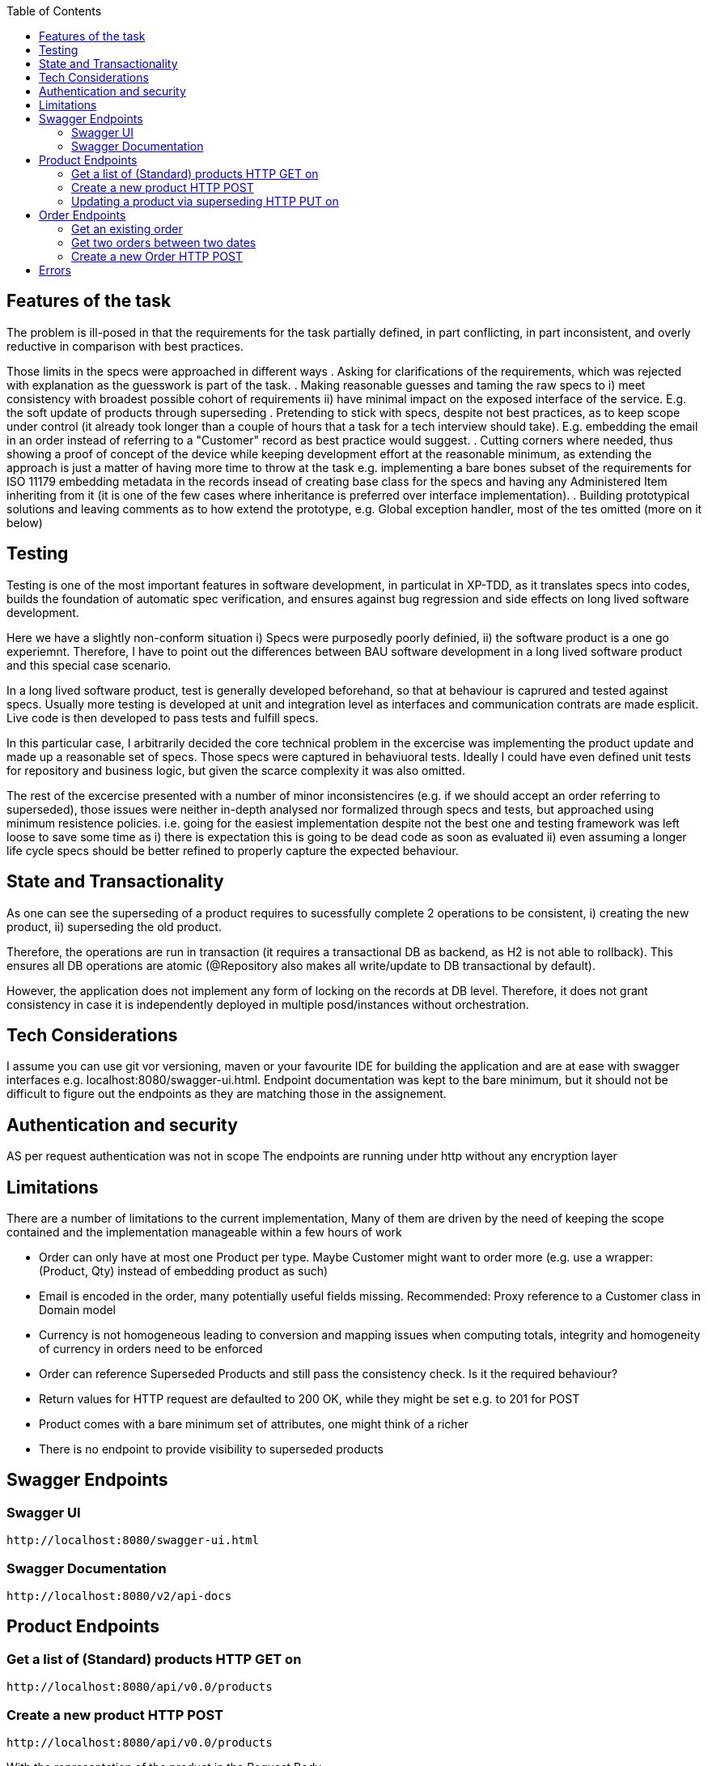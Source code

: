:spring_version: current
:toc:
:project_id: vb-rest-service
:spring_version: current
:spring_boot_version: 2.0.5.RELEASE
:icons: font
:source-highlighter: prettify



== Features of the task

The problem is ill-posed in that the requirements for the task partially defined, in part conflicting, in part inconsistent, and overly reductive in comparison with best practices. 

Those limits in the specs were approached in different ways
. Asking for clarifications of the requirements, which was rejected with explanation as the guesswork is part of the task.
. Making reasonable guesses and taming the raw specs to i) meet consistency with broadest possible cohort of requirements ii) have minimal impact on the exposed interface of the service. E.g. the soft update of products through superseding  
. Pretending to stick with specs, despite not best practices, as to keep scope under control (it already took longer than a couple of hours that a task for a tech interview should take). E.g. embedding the email in an order instead of referring to a "Customer" record as best practice would suggest.
. Cutting corners where needed, thus showing a proof of concept of the device while keeping development effort at the reasonable minimum, as extending the approach is just a matter of having more time to throw at the task e.g. implementing a bare bones subset of the requirements for ISO 11179 embedding metadata in the records insead of creating base class for the specs and having any Administered Item inheriting from it (it is one of the few cases where inheritance is preferred over interface implementation). 
. Building prototypical solutions and leaving comments as to how extend the prototype, e.g. Global exception handler, most of the tes omitted (more on it below)

== Testing

Testing is one of the most important features in software development, in particulat in XP-TDD, as it translates specs into codes, builds the foundation of automatic spec verification, and ensures against bug regression and side effects on long lived software development.

Here we have a slightly non-conform situation i) Specs were purposedly poorly definied, ii) the software product is a one go experiemnt.
Therefore, I have to point out the differences between BAU software development in a long lived software product and this special case scenario.

In a long lived software product, test is generally developed beforehand, so that at behaviour is caprured and tested against specs. Usually more testing is developed at unit and integration level as interfaces and communication contrats are made esplicit. Live code is then developed to pass tests and fulfill specs.

In this particular case, I arbitrarily decided the core technical problem in the excercise was implementing the product update and made up a reasonable set of specs. Those specs were captured in behaviuoral tests. Ideally I could have even defined unit tests for repository and business logic, but given the scarce complexity it was also omitted. 

The rest of the excercise presented with a number of minor inconsistencires (e.g. if we should accept an order referring to superseded), those issues were neither in-depth analysed nor formalized through specs and tests, but approached using minimum resistence policies. i.e. going for the easiest implementation despite not the best one and testing framework was left loose to save some time as i) there is expectation this is going to be dead code as soon as evaluated ii) even assuming a longer life cycle specs should be better refined to properly capture the expected behaviour.

== State and Transactionality

As one can see the superseding of a product requires to sucessfully complete 2 operations to be consistent, i) creating the new product, ii) superseding the old product.

Therefore, the operations are run in transaction (it requires a transactional DB as backend, as H2 is not able to rollback). This ensures all DB operations are atomic (@Repository also makes all write/update to DB transactional by default).

However, the application does not implement any form of locking on the records at DB level. Therefore, it does not grant consistency in case it is independently deployed in multiple posd/instances without orchestration.

== Tech Considerations

I assume you can use git vor versioning, maven or your favourite IDE for building the application and are at ease with swagger interfaces e.g. localhost:8080/swagger-ui.html. Endpoint documentation was kept to the bare minimum, but it should not be difficult to figure out the endpoints as they are matching those in the assignement.


== Authentication and security

AS per request authentication was not in scope
The endpoints are running under http without any encryption layer

== Limitations

There are a number of limitations to the current implementation, 
Many of them are driven by the need of keeping the scope contained and the implementation manageable within a few hours of work
 
* Order can only have at most one Product per type. Maybe Customer might want to order more (e.g. use a wrapper: (Product, Qty) instead of embedding product as such)
* Email is encoded in the order, many potentially useful fields missing. Recommended: Proxy reference to a Customer class in Domain model
* Currency is not homogeneous leading to conversion and mapping issues when computing totals, integrity and homogeneity of currency in orders need to be enforced
* Order can reference Superseded Products and still pass the consistency check. Is it the required behaviour?
* Return values for HTTP request are defaulted to 200 OK, while they might be set e.g. to 201 for POST
* Product comes with a bare minimum set of attributes, one might think of a richer 
* There is no endpoint to provide visibility to superseded products


== Swagger Endpoints

=== Swagger UI
----
http://localhost:8080/swagger-ui.html
----

=== Swagger Documentation
----
http://localhost:8080/v2/api-docs
----


== Product Endpoints

=== Get a list of (Standard) products HTTP GET on

----
http://localhost:8080/api/v0.0/products
----

=== Create a new product HTTP POST

----
http://localhost:8080/api/v0.0/products
----

With the representation of the product in the Request Body

[source,json]
----
{ "currency": "GBP",  "name": "John",  "price": 19.99}
----

And returns the instance with the assigned Identifier

[source,json]
----
{ "id": 1, "currency": "GBP",  "name": "John",  "price": 19.99}
----

=== Updating a product via superseding HTTP PUT on

----
http://localhost:8080/api/v0.0/products/{id}
----

With the representation of the product in the Request Body and {id} the identifier of the product

[source,json]
----
{ "currency": "GBP",  "name": "John",  "price": 49.99}
----

And returns the instance updated with the new Identifier

[source,json]
----
{ "id": 5, "currency": "GBP",  "name": "John",  "price": 49.99}
----


== Order Endpoints

=== Get an existing order

----
http://localhost:8080/api/v0.0/orders/{id}
----

It returns the order in form of 

[source,json]
----
{ "id": 1, 
  "email": "foo@bar.com",
  "products": [
    {
      "id": 1,
      "name": "Hammer",
      "price": 12.50,
      "currency": "GBP"
    }
  ],
  "time": "2018-12-07T14:13:13.122Z"
}
----

=== Get two orders between two dates

----
http://localhost:8080/api/v0.0/orders/from/{from}/to/{to}
----

With dates in format yyyy-MM-dd, 
Interval defined from midnight to midnight on each date

It returns all order as 

[source,json]
----
[
  {
    "id": 3,
    "email": "foo@bar.com",
    "products": [
      {
        "id": 2,
        "name": "p2",
        "price": 2,
        "currency": "GBP"
      }
    ],
    "time": "2018-12-07T16:11:19.575Z"
  },
  {
    "id": 2,
    "email": "foo@bar.com",
    "products": [
      {
        "id": 2,
        "name": "p2",
        "price": 2,
        "currency": "GBP"
      },
      {
        "id": 3,
        "name": "p3",
        "price": 3,
        "currency": "GBP"
      }
    ],
    "time": "2018-12-07T16:11:16.048Z"
  },
  {
    "id": 1,
    "email": "foo@bar.com",
    "products": [
      {
        "id": 2,
        "name": "p2",
        "price": 2,
        "currency": "GBP"
      },
      {
        "id": 1,
        "name": "p1",
        "price": 1,
        "currency": "GBP"
      },
      {
        "id": 3,
        "name": "p3",
        "price": 3,
        "currency": "GBP"
      }
    ],
    "time": "2018-12-07T16:11:10.837Z"
  }
]
----


=== Create a new Order HTTP POST

----
http://localhost:8080/api/v0.0/orders
----

With order in the body (Note, only product ID required)

[source,json]
----
{
  "email": "foo@bar.com",
  "productIds": [
    1
  ]
}
---- 

And returns the instance of the order expanding Identifiers to products

[source,json]
----
{ "id": 1, 
  "email": "foo@bar.com",
  "products": [
    {
      "id": 1,
      "name": "Hammer",
      "price": 12.50,
      "currency": "GBP"
    }
  ],
  "time": "2018-12-07T14:13:13.122Z"
}
----

== Errors

In case of Error the excaption handler returns a message in predefined format

[source,json]
----
{	"id":2,
	"timestamp":"2018-12-07T14:23:17.345+0000",
	"message":" [... Omitted ...] ",
	"details":[
		" [... Omitted ...] ",
		" [... Omitted ...] "
	]
}
----

